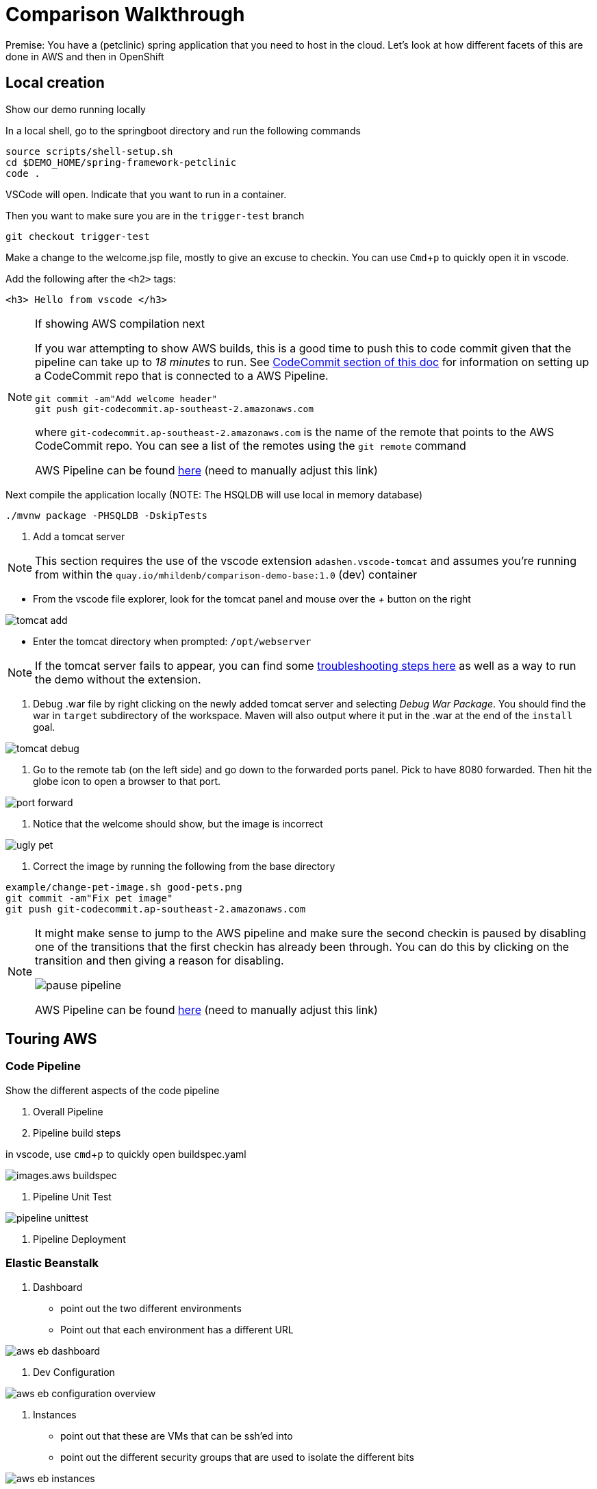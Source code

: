 = Comparison Walkthrough =
:experimental:

Premise: You have a (petclinic) spring application that you need to  host in the cloud.  Let’s look at how different facets of this are done in AWS and then in OpenShift

== Local creation ==

Show our demo running locally 

In a local shell, go to the springboot directory and run the following commands

----
source scripts/shell-setup.sh
cd $DEMO_HOME/spring-framework-petclinic
code . 
----

VSCode will open.  Indicate that you want to run in a container.

Then you want to make sure you are in the `trigger-test` branch

----
git checkout trigger-test
----

Make a change to the welcome.jsp file, mostly to give an excuse to checkin.  You can use kbd:[Cmd+ p] to quickly open it in vscode.

Add the following after the `<h2>` tags:

----
<h3> Hello from vscode </h3>
----

[NOTE]
.If showing AWS compilation next
====
If you war attempting to show AWS builds, this is a good time to push this to code commit given
that the pipeline can take up to _18 minutes_ to run.  See link:../README.adoc[CodeCommit
section of this doc]  for information on setting up a CodeCommit repo that is connected to a
AWS Pipeline.

----
git commit -am"Add welcome header"
git push git-codecommit.ap-southeast-2.amazonaws.com
----

where `git-codecommit.ap-southeast-2.amazonaws.com` is the name of the remote that points to the AWS CodeCommit repo.  You can see a list of the remotes using the `git remote` command

AWS Pipeline can be found link:https://ap-southeast-2.console.aws.amazon.com/codesuite/codepipeline/pipelines/petclinic-pipeline/view?region=ap-southeast-2[here] ([red]#need to manually adjust this link#)

====

Next compile the application locally (NOTE: The HSQLDB will use local in memory database)

----
./mvnw package -PHSQLDB -DskipTests
----


3. Add a tomcat server

NOTE: This section requires the use of the vscode extension `adashen.vscode-tomcat` and assumes you're running from within the `quay.io/mhildenb/comparison-demo-base:1.0` (dev) container

* From the vscode file explorer, look for the tomcat panel and mouse over the _+_ button on the right

image:../images/tomcat-add.png[]

* Enter the tomcat directory when prompted: `/opt/webserver`

NOTE: If the tomcat server fails to appear, you can find some <<Troubleshooting Tomcat Server, troubleshooting steps here>> as well as a way to run the demo without the extension.

4. Debug .war file by right clicking on the newly added tomcat server and selecting _Debug War Package_.  You should find the war in `target` subdirectory of the workspace.  Maven will also output where it put in the .war at the end of the `install` goal.

image:../images/tomcat-debug.png[]

5. Go to the remote tab (on the left side) and go down to the forwarded ports panel.  Pick to have 8080 forwarded.  Then hit the globe icon to open a browser to that port.

image:../images/port-forward.png[]

6. Notice that the welcome should show, but the image is incorrect

image:../images/ugly-pet.png[]

7. Correct the image by running the following from the base directory

----
example/change-pet-image.sh good-pets.png
git commit -am"Fix pet image"
git push git-codecommit.ap-southeast-2.amazonaws.com
----

[NOTE]
====
It might make sense to jump to the AWS pipeline and make sure the second checkin is paused by disabling one of the transitions that the first checkin has already been through.  You can do this by clicking on the transition and then giving a reason for disabling.

image:../image/pause-pipeline.png[]

AWS Pipeline can be found link:https://ap-southeast-2.console.aws.amazon.com/codesuite/codepipeline/pipelines/petclinic-pipeline/view?region=ap-southeast-2[here] ([red]#need to manually adjust this link#)
====

== Touring AWS ==

=== Code Pipeline ===

Show the different aspects of the code pipeline

1. Overall Pipeline

2. Pipeline build steps

in vscode, use kbd:[cmd + p] to quickly open buildspec.yaml

image:../images.aws-buildspec.png[]

2. Pipeline Unit Test

image:../images/pipeline-unittest.png[]

3. Pipeline Deployment

=== Elastic Beanstalk ===

1. Dashboard

* point out the two different environments

* Point out that each environment has a different URL

image:../images/aws-eb-dashboard.png[]

2. Dev Configuration

image:../images/aws-eb-configuration-overview.png[]

3. Instances

* point out that these are VMs that can be ssh'ed into

* point out the different security groups that are used to isolate the different bits

image:../images/aws-eb-instances.png[]

3. Load Balancer

image:../images/aws-eb-loadbalancer.png[]

3. RDS

image:../images/aws-eb-rds.png[]

4. If time allows, show the options that need to be choosen when creating a new environment

image:../images/aws-eb-new-env.png[]

5. Finally, return to the pipeline and reject the bad image:

image:../images/aws-pipeline-reject.png[]

6. and then allow the previous change to flow through by re-enabling the pipeline

== OpenShift: Development Environment Creation ==



=== OpenShift ===

1. Create a new project

----
oc new-project petclinic-dev
----

2. Show the creation of a new MySQL cluster using the cluster YAML

[NOTE]
====
There may be the ability to install this operator from the catalog, if so, show this and wait until the operator indicates that it's installed to the repo before going further.  Otherwise it need to be installed from a helm chart.  If with operator, check with the following command and make sure you get the Succeeded PHASE of the mysql-olm-operator.

[blue]#This might be a good time to talk about operators in general#

----
 oc get csv -n petclinic-dev -w
NAME                                   DISPLAY                        VERSION   REPLACES                              PHASE
mysql-olm-operator.v0.0.1              MySQL Operator                 0.0.1                                           Succeeded
----

====

Once the operator has been copied to our project, we are free to create the resources (CRD) that will create our cluster

----
$DEMO_HOME/scripts/create-sql-cluster.sh 
----

[red]#FIXME: If the CSV for the MySQL operator can be fixed up, it will be easier to show the custom resources in the UI#

_While waiting for the creation of the MySQL cluster, move on to the build_

3. Create from template 

* mention that this could be done from templates if we weren't worried about ongoing maintainance of the database

Open the _Developer Perspective_ in the _petclinic-dev_ project and click the _+_ button.  Then select _From Catalog_

image:../images/dev-from-catalog.png[]

image:../images/dev-tomcat-template.png[]

NOTE: Run either of these from the spring-boot vscode instance

[OPTION 1]
.Install based on S2I
====

To create from a S2I template, use the following command

----
oc new-app --template=jws31-tomcat8-basic-s2i --param=SOURCE_REPOSITORY_URL='https://github.com/hatmarch/spring-framework-petclinic.git' --param=SOURCE_REPOSITORY_REF='trigger-test' --param=CONTEXT_DIR='' 
----

====

[OPTION 2]
.Install based on Binary
====
For more information on building from a binary that is created from this, perhaps see link:https://docs.openshift.com/container-platform/3.6/dev_guide/dev_tutorials/binary_builds.html[here] and especially link:http://v1.uncontained.io/playbooks/app_dev/binary_deployment_howto.html[here]

To create from a pre-compiled binary, use the following command:

----
oc new-build jboss-webserver31-tomcat8-openshift:1.4 --binary=true --name=jws-app

# setup the app first before building so that the steps of the build can be shown
oc new-app jws-app --allow-missing-imagestream-tags=true
oc apply -f $DEMO_HOME/kube/services/jws-app-binary.yaml

# print out the route to the application
echo "https://$(oc get route jws-app -o jsonpath='{.spec.host}')/"

# Run from the root of the spring dev directory (could use --follow=true on this command if you want)
oc start-build jws-app --from-file=target 

----

====

4. Then can show the logs of the S2I running using this command

----
oc logs -f bc/jws-app
----

Point out how (*S2I builds only*)

* it's pulling from the github repo the branch specified
* it's building into a container that has all the runtime libraries
* uses the profile "openshift" by default

Take a look at the console and show how it's using OpenShift's built in BuildSystem

image:../images/openshift-builds.png[]

Also consider showing the _Build Overview_ from the *Developer Perspective*

image:../images/build-overview.png[]

5. Build will take some amount of time [blue]#S2I takes about 10 minutes#

* Can show that the SQL cluster is there waiting
* Show the developer perspective

image:../images/developer-topology.png[]

==== Points to Teach from the UI ====

* Routes
* Services 
* Pods

Show how more pods can be created, for example

image:../images/dev-more-pods.png[]

== Continuous Integration ==

WARNING: This section assumes that the petclinic-cicd project has been created.  See link:../README.adoc[README.adoc] for more details.

=== Openshift ===

1. Point out the OpenShift Pipeline Operator

2. Show the Pipeline overview

3. Talk about 
    
    * Tasks
    * Trigger Events

==== Trigger build from internal repo ====

4. Point out internal git repo

    * 

==== Trigger build from external repo ====

5. Perhaps demonstrate triggering from github

==== Trigger deployment from code pipeline? ====

6. Once dev build is working, show that this can be deployed to staging by executing the deploy to staging pipeline

----
tkn p start petclinic-deploy-stage-tomcat -n petclinic-cicd                                                          
? Value for param `IMAGE_TAG` of type `string`? (Default is `latest`) latest
Pipelinerun started: petclinic-deploy-stage-tomcat-run-fhzh5
----

==== Rollback with pipelines ====

7. You can show rollback to a previous version by making sure that previous version is tagged

----
$ oc tag petclinic-dev/jws-app@sha256:e7d058394a1876d68f36d1851e907552738fe5033fdcdca81509abfbabac5c77 petclinic-dev/jws-app:1.0
Tag petclinic-dev/jws-app:1.0 set to petclinic-dev/jws-app@sha256:e7d058394a1876d68f36d1851e907552738fe5033fdcdca81509abfbabac5c77.
$ tkn p start petclinic-deploy-stage-tomcat -n petclinic-cicd                                                          
? Value for param `IMAGE_TAG` of type `string`? (Default is `latest`) 1.0
Pipelinerun started: petclinic-deploy-stage-tomcat-run-fhzh5

In order to track the pipelinerun progress run:
tkn pipelinerun logs petclinic-deploy-stage-tomcat-run-fhzh5 -f -n petclinic-cicd
$ tkn pr logs -L -f -n petclinic-cicd   
----

== Production Environments ==

Show how we create additional environments and update pipeline to be able to deploy into these

=== AWS ===
 Show creation of staging and production environment in EB

=== OpenShift ===

Show creation of staging and production projects in OS

Deploy the latest

Deploy a rollback

[NOTE]
====
But first need to make sure image stream is tagged appropriately in the CICD project where is the sha for an image in the local test-petclinic4 image registry for app jws-app

----
oc tag test-petclinic4/jws-app@sha256:3330273342340f89508bdd3ad0fb6ffcfef74dc8991921f9246402809e48a499 test-petclinic4/jws-app:1.0
----
====

== Monitoring Application ==

=== AWS ===

CloudWatch

=== OpenShift ===

See link:https://medium.com/logistimo-engineering-blog/tomcat-jvm-metrics-monitoring-using-prometheus-in-kubernetes-c313075af727[here] for getting information into Prometheus 

== Debugging Application ==

== Appendix ==

=== Troubleshooting Tomcat Server ===

If the tomcat extension fails to run, you can attempt the following:

remote any old tomcat files

----
rm -f /opt/webserver/webse*
----

Attempt to readd tomcat to /opt/webserver per the instructions above

if that still doesn't work, rebuild container.

If all else fails, [blue]#you can run the tomcat server locally#.  Start in the project base directory and run

----
example/run-tomcat.sh start

# Make sure there are no errors and wait until you see this prompt:
**** [main] INFO  org.apache.catalina.startup.Catalina- Server startup in 13275 ms
----

When it starts up you should be able to expose the port as you would through the tomcat extension.  Stop the topcat server from that same command line with kbd:[ctrl + c] 

=== Optional: Running with SQL locally ===

If you want to run from mysql locally, the MySQL profile expects to connect on docker.for.mac.localhost:3306.

1. Build for MySQL: You'll need to use the `MySQL` profile

----
./mvnw package -PMySQL -DskipTests
----

Then choose one of the following DB options:

** Run from a docker container 

----
docker run --name mysql-petclinic -e MYSQL_ROOT_PASSWORD=petclinic -e MYSQL_DATABASE=petclinic -p 3306:3306 mysql:5.7.8
----

** Run connected to the sqlserver in the dev directory

----
oc port-forward -n petclinic-dev svc/jws-app-sql 3306:3306
----